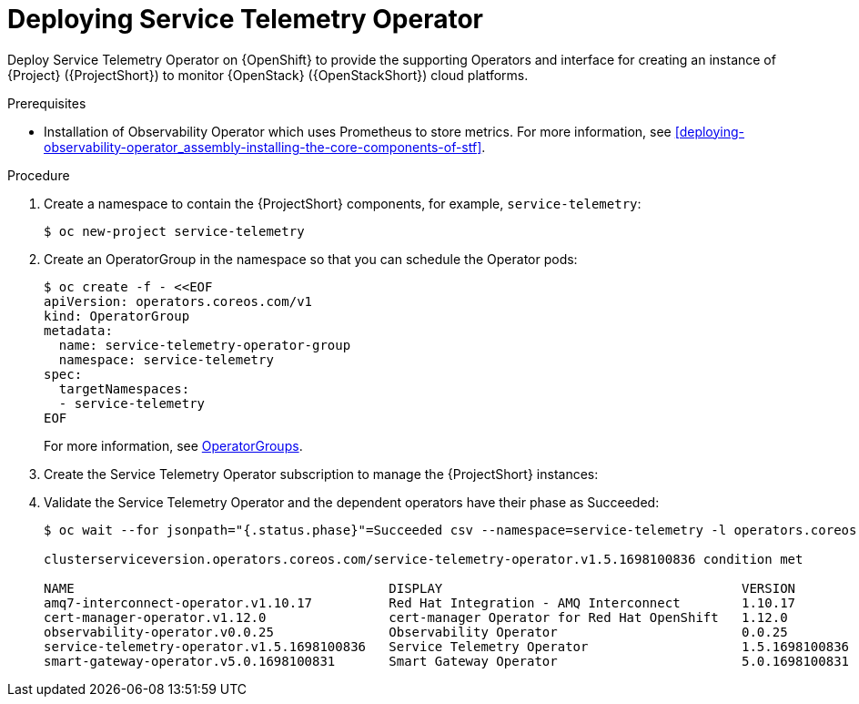 :_content-type: PROCEDURE

[id="deploying-service-telemetry-operator_{context}"]
= Deploying Service Telemetry Operator

[role="_abstract"]
Deploy Service Telemetry Operator on {OpenShift} to provide the supporting Operators and interface for creating an instance of {Project} ({ProjectShort}) to monitor {OpenStack} ({OpenStackShort}) cloud platforms.

.Prerequisites

* Installation of Observability Operator which uses Prometheus to store metrics. For more information, see xref:deploying-observability-operator_assembly-installing-the-core-components-of-stf[].
ifeval::[{SupportedOpenShiftVersion} <= 4.10]
* Installation of Certificate Manager for OpenShift on {OpenShift} versions prior to 4.12. For more information, see xref:deploying-certificate-manager-for-openshift-operator_assembly-installing-the-core-components-of-stf[]
endif::[]

.Procedure

. Create a namespace to contain the {ProjectShort} components, for example, `service-telemetry`:
+
[source,bash,options="nowrap",role="white-space-pre"]
----
$ oc new-project service-telemetry
----
. Create an OperatorGroup in the namespace so that you can schedule the Operator pods:
+
[source,yaml,options="nowrap",role="white-space-pre"]
----
$ oc create -f - <<EOF
apiVersion: operators.coreos.com/v1
kind: OperatorGroup
metadata:
  name: service-telemetry-operator-group
  namespace: service-telemetry
spec:
  targetNamespaces:
  - service-telemetry
EOF
----
+
For more information, see https://docs.openshift.com/container-platform/{NextSupportedOpenShiftVersion}/operators/understanding/olm/olm-understanding-operatorgroups.html[OperatorGroups].

ifeval::["{build}" == "upstream"]

// NOTE: setting priority to 0 which makes it highest priority. This allows us
// to skip the pre-installation step for Smart Gateway Operator as it will be
// installed through dependency resolution, but will pull from the Infrawatch
// Operators CatalogSource for upstream deployments rather than from Red Hat
// Operators CatalogSource (which may not be compatible, or out of date).
. Before you deploy {ProjectShort} on {OpenShift}, you must enable the catalog source. Install a CatalogSource that contains the Service Telemetry Operator and the Smart Gateway Operator:
+
[source,yaml,options="nowrap",role="white-space-pre"]
----
$ oc create -f - <<EOF
apiVersion: operators.coreos.com/v1alpha1
kind: CatalogSource
metadata:
  name: infrawatch-operators
  namespace: openshift-marketplace
spec:
  displayName: InfraWatch Operators
  image: quay.io/infrawatch-operators/infrawatch-catalog:nightly
  priority: 0
  publisher: InfraWatch
  sourceType: grpc
  updateStrategy:
    registryPoll:
      interval: 30m
EOF
----

. Confirm that the CatalogSource is installed:
+
[source,bash,options="nowrap",role="white-space-pre"]
----
$ oc get -nopenshift-marketplace catalogsource infrawatch-operators

NAME                   DISPLAY                TYPE   PUBLISHER    AGE
infrawatch-operators   InfraWatch Operators   grpc   InfraWatch   2m16s
----

. Validate that the Operators are available from the catalog:
+
[source,bash,options="nowrap",role="white-space-pre"]
----
$ oc get packagemanifests | grep InfraWatch

service-telemetry-operator                    InfraWatch Operators       7m20s
smart-gateway-operator                        InfraWatch Operators       7m20s
----
endif::[]

. Create the Service Telemetry Operator subscription to manage the {ProjectShort} instances:
+
ifeval::["{build}" == "upstream"]
[source,yaml,options="nowrap",role="white-space-pre"]
----
$ oc create -f - <<EOF
apiVersion: operators.coreos.com/v1alpha1
kind: Subscription
metadata:
  name: service-telemetry-operator
  namespace: service-telemetry
spec:
  channel: unstable
  installPlanApproval: Automatic
  name: service-telemetry-operator
  source: infrawatch-operators
  sourceNamespace: openshift-marketplace
EOF
----
endif::[]
ifeval::["{build}" == "downstream"]
[source,yaml,options="nowrap",role="white-space-pre"]
----
$ oc create -f - <<EOF
apiVersion: operators.coreos.com/v1alpha1
kind: Subscription
metadata:
  name: service-telemetry-operator
  namespace: service-telemetry
spec:
  channel: stable-1.5
  installPlanApproval: Automatic
  name: service-telemetry-operator
  source: redhat-operators
  sourceNamespace: openshift-marketplace
EOF
----
endif::[]

. Validate the Service Telemetry Operator and the dependent operators have their phase as Succeeded:
+
[source,bash,options="nowrap",role="white-space-pre"]
----
$ oc wait --for jsonpath="{.status.phase}"=Succeeded csv --namespace=service-telemetry -l operators.coreos.com/service-telemetry-operator.service-telemetry ; oc get csv --namespace service-telemetry

clusterserviceversion.operators.coreos.com/service-telemetry-operator.v1.5.1698100836 condition met

NAME                                         DISPLAY                                       VERSION          REPLACES                             PHASE
amq7-interconnect-operator.v1.10.17          Red Hat Integration - AMQ Interconnect        1.10.17          amq7-interconnect-operator.v1.10.4   Succeeded
cert-manager-operator.v1.12.0                cert-manager Operator for Red Hat OpenShift   1.12.0           cert-manager-operator.v1.11.4        Succeeded
observability-operator.v0.0.25               Observability Operator                        0.0.25           observability-operator.v0.0.22       Succeeded
service-telemetry-operator.v1.5.1698100836   Service Telemetry Operator                    1.5.1698100836                                        Succeeded
smart-gateway-operator.v5.0.1698100831       Smart Gateway Operator                        5.0.1698100831                                        Succeeded
----
